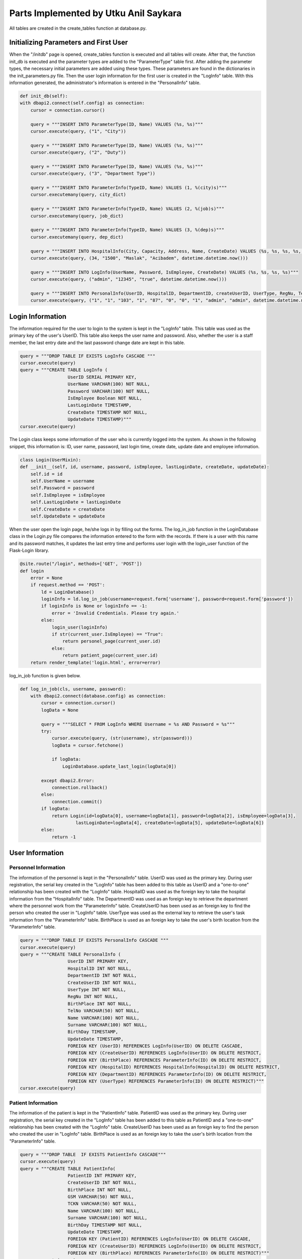 Parts Implemented by Utku Anil Saykara
======================================

All tables are created in the create_tables function at database.py.

Initializing Parameters and First User
--------------------------------------

When the "/initdb" page is opened, create_tables function is executed and all tables will create. After that, the function init_db is executed and the parameter types are added to the "ParameterType" table first. After adding the parameter types, the necessary initial parameters are added using these types. These parameters are found in the dictionaries in the init_parameters.py file. Then the user login information for the first user is created in the "LogInfo" table. With this information generated, the administrator's information is entered in the "PersonalInfo" table.

.. code-block:: python

        def init_db(self):
        with dbapi2.connect(self.config) as connection:
            cursor = connection.cursor()

            query = """INSERT INTO ParameterType(ID, Name) VALUES (%s, %s)"""
            cursor.execute(query, ("1", "City"))

            query = """INSERT INTO ParameterType(ID, Name) VALUES (%s, %s)"""
            cursor.execute(query, ("2", "Duty"))

            query = """INSERT INTO ParameterType(ID, Name) VALUES (%s, %s)"""
            cursor.execute(query, ("3", "Department Type"))

            query = """INSERT INTO ParameterInfo(TypeID, Name) VALUES (1, %(city)s)"""
            cursor.executemany(query, city_dict)

            query = """INSERT INTO ParameterInfo(TypeID, Name) VALUES (2, %(job)s)"""
            cursor.executemany(query, job_dict)

            query = """INSERT INTO ParameterInfo(TypeID, Name) VALUES (3, %(dep)s)"""
            cursor.executemany(query, dep_dict)

            query = """INSERT INTO HospitalInfo(City, Capacity, Address, Name, CreateDate) VALUES (%s, %s, %s, %s, %s)"""
            cursor.execute(query, (34, "1500", "Maslak", "Acibadem", datetime.datetime.now()))

            query = """INSERT INTO LogInfo(UserName, Password, IsEmployee, CreateDate) VALUES (%s, %s, %s, %s)"""
            cursor.execute(query, ("admin", "12345", "true", datetime.datetime.now()))

            query = """INSERT INTO PersonalInfo(UserID, HospitalID, DepartmentID, createUserID, UserType, RegNu, TelNo, BirthPlace, Name, Surname, BirthDay) VALUES (%s, %s, %s, %s, %s, %s, %s, %s, %s, %s, %s)"""
            cursor.execute(query, ("1", "1", "103", "1", "87", "0", "0", "1", "admin", "admin", datetime.datetime.now()))


Login Information
-----------------

The information required for the user to login to the system is kept in the "LogInfo" table. This table was used as the primary key of the user's UserID. This table also keeps the user name and password. Also, whether the user is a staff member, the last entry date and the last password change date are kept in this table.

.. code-block:: python

    query = """DROP TABLE IF EXISTS LogInfo CASCADE """
    cursor.execute(query)
    query = """CREATE TABLE LogInfo (
                      UserID SERIAL PRIMARY KEY,
                      UserName VARCHAR(100) NOT NULL,
                      Password VARCHAR(100) NOT NULL,
                      IsEmployee Boolean NOT NULL,
                      LastLoginDate TIMESTAMP,
                      CreateDate TIMESTAMP NOT NULL,
                      UpdateDate TIMESTAMP)"""
    cursor.execute(query)


The Login class keeps some information of the user who is currently logged into the system. As shown in the following snippet, this information is: ID, user name, password, last login time, create date, update date and employee information.

.. code-block:: python

    class Login(UserMixin):
    def __init__(self, id, username, password, isEmployee, lastLoginDate, createDate, updateDate):
        self.id = id
        self.UserName = username
        self.Password = password
        self.IsEmployee = isEmployee
        self.LastLoginDate = lastLoginDate
        self.CreateDate = createDate
        self.UpdateDate = updateDate

When the user open the login page, he/she logs in by filling out the forms. The log_in_job function in the LoginDatabase class in the Login.py file compares the information entered to the form with the records. If there is a user with this name and its password matches, it updates the last entry time and performs user login with the login_user function of the Flask-Login library.

.. code-block:: python

    @site.route("/login", methods=['GET', 'POST'])
    def login
        error = None
        if request.method == 'POST':
            ld = LoginDatabase()
            loginInfo = ld.log_in_job(username=request.form['username'], password=request.form['password'])
            if loginInfo is None or loginInfo == -1:
                error = 'Invalid Credentials. Please try again.'
            else:
                login_user(loginInfo)
                if str(current_user.IsEmployee) == "True":
                    return personel_page(current_user.id)
                else:
                    return patient_page(current_user.id)
        return render_template('login.html', error=error)

log_in_job function is given below.

.. code-block:: python

    def log_in_job(cls, username, password):
        with dbapi2.connect(database.config) as connection:
            cursor = connection.cursor()
            logData = None

            query = """SELECT * FROM LogInfo WHERE Username = %s AND Password = %s"""
            try:
                cursor.execute(query, (str(username), str(password)))
                logData = cursor.fetchone()

                if logData:
                    LoginDatabase.update_last_login(logData[0])

            except dbapi2.Error:
                connection.rollback()
            else:
                connection.commit()
            if logData:
                return Login(id=logData[0], username=logData[1], password=logData[2], isEmployee=logData[3],
                         lastLoginDate=logData[4], createDate=logData[5], updateDate=logData[6])
            else:
                return -1

User Information
----------------

Personnel Information
^^^^^^^^^^^^^^^^^^^^^

The information of the personnel is kept in the "PersonalInfo" table. UserID was used as the primary key. During user registration, the serial key created in the "LogInfo" table has been added to this table as UserID and a "one-to-one" relationship has been created with the "LogInfo" table. HospitalID was used as the foreign key to take the hospital information from the "HospitalInfo" table. The DepartmentID was used as an foreign key to retrieve the department where the personnel work from the "ParameterInfo" table. CreateUserID has been used as an foreign key to find the person who created the user in "LogInfo" table. UserType was used as the external key to retrieve the user's task information from the "ParameterInfo" table. BirthPlace is used as an foreign key to take the user's birth location from the "ParameterInfo" table.

.. code-block:: python

    query = """DROP TABLE IF EXISTS PersonalInfo CASCADE """
    cursor.execute(query)
    query = """CREATE TABLE PersonalInfo (
                      UserID INT PRIMARY KEY,
                      HospitalID INT NOT NULL,
                      DepartmentID INT NOT NULL,
                      CreateUserID INT NOT NULL,
                      UserType INT NOT NULL,
                      RegNu INT NOT NULL,
                      BirthPlace INT NOT NULL,
                      TelNo VARCHAR(50) NOT NULL,
                      Name VARCHAR(100) NOT NULL,
                      Surname VARCHAR(100) NOT NULL,
                      BirthDay TIMESTAMP,
                      UpdateDate TIMESTAMP,
                      FOREIGN KEY (UserID) REFERENCES LogInfo(UserID) ON DELETE CASCADE,
                      FOREIGN KEY (CreateUserID) REFERENCES LogInfo(UserID) ON DELETE RESTRICT,
                      FOREIGN KEY (BirthPlace) REFERENCES ParameterInfo(ID) ON DELETE RESTRICT,
                      FOREIGN KEY (HospitalID) REFERENCES HospitalInfo(HospitalID) ON DELETE RESTRICT,
                      FOREIGN KEY (DepartmentID) REFERENCES ParameterInfo(ID) ON DELETE RESTRICT,
                      FOREIGN KEY (UserType) REFERENCES ParameterInfo(ID) ON DELETE RESTRICT)"""
    cursor.execute(query)

Patient Information
^^^^^^^^^^^^^^^^^^^

The information of the patient is kept in the "PatientInfo" table. PatientID was used as the primary key. During user registration, the serial key created in the "LogInfo" table has been added to this table as PatientID and a "one-to-one" relationship has been created with the "LogInfo" table. CreateUserID has been used as an foreign key to find the person who created the user in "LogInfo" table. BirthPlace is used as an foreign key to take the user's birth location from the "ParameterInfo" table.

.. code-block:: python

    query = """DROP TABLE  IF EXISTS PatientInfo CASCADE"""
    cursor.execute(query)
    query = """CREATE TABLE PatientInfo(
                      PatientID INT PRIMARY KEY,
                      CreateUserID INT NOT NULL,
                      BirthPlace INT NOT NULL,
                      GSM VARCHAR(50) NOT NULL,
                      TCKN VARCHAR(50) NOT NULL,
                      Name VARCHAR(100) NOT NULL,
                      Surname VARCHAR(100) NOT NULL,
                      BirthDay TIMESTAMP NOT NULL,
                      UpdateDate TIMESTAMP,
                      FOREIGN KEY (PatientID) REFERENCES LogInfo(UserID) ON DELETE CASCADE,
                      FOREIGN KEY (CreateUserID) REFERENCES LogInfo(UserID) ON DELETE RESTRICT,
                      FOREIGN KEY (BirthPlace) REFERENCES ParameterInfo(ID) ON DELETE RESTRICT)"""
    cursor.execute(query)


User Profile
------------

Personnel Profile
^^^^^^^^^^^^^^^^^

The personnel profile can be viewed through this page. The get_profile_info function retrieves the user's information.

.. code-block:: python

    @login_required
    def personel_page(UserID):
        if str(current_user.IsEmployee) == "True":
            personal = PersonalDatabase()
            profile = personal.get_profile_info(UserID)
            return render_template("personal.html", profile=profile)
        else:
            return render_template("permission_denied.html")


The profile information of the personnel is retrieved with the get_profile_info function. When taking data from the database, appropriate data is retrieved using database relationships to see the values that correspond to those IDs instead of IDs. The user's age is calculated by taking the birthday information from the incoming data.

.. code-block:: python

    def get_profile_info(cls, userID):
        with dbapi2.connect(database.config) as connection:
            cursor = connection.cursor()
            personalInfo = None

            query = """SELECT p.UserID, l.username, p.Name, p.Surname, para2.Name, h.name, para1.name, p.RegNu, p.BirthDay, para3.Name, p.TelNo
                    FROM PersonalInfo p, ParameterInfo para1, ParameterInfo para2, ParameterInfo para3, HospitalInfo h, LogInfo l
                        WHERE p.DepartmentID = para1.ID AND p.UserType = para2.ID AND p.BirthPlace = para3.ID AND p.HospitalID = h.HospitalID AND p.UserID = l.UserID
                            AND p.UserID = %s"""
            try:
                cursor.execute(query, str(userID))
                personalInfo = cursor.fetchone()

            except dbapi2.Error:
                connection.rollback()
            else:
                connection.commit()

            if personalInfo:
                birthDay = personalInfo[8]
                today = datetime.datetime.now()
                age = int((today - birthDay).days / 365)
                profileInfo = [personalInfo[0], personalInfo[1], personalInfo[2], personalInfo[3], personalInfo[4],
                                personalInfo[5], personalInfo[6], personalInfo[7], age, personalInfo[9], personalInfo[10]]
                return profileInfo
            else:
                return []


Patient Profile
^^^^^^^^^^^^^^^

The patient profile can be viewed through this page. The get_profile_info function retrieves the user's information.


.. code-block:: python

    @login_required
    def patient_page(UserID):
        patient = PatientDatabase()
        profile = patient.get_profile_info(UserID)
        reservation = ReservationDatabase()
        reservation_list = reservation.select_reservation_info(UserID)
        return render_template("patient.html", profile=profile, reservation=reservation_list)


The profile information of the patient is retrieved with the get_profile_info function. When taking data from the database, appropriate data is retrieved using database relationships to see the values that correspond to those IDs instead of IDs. The user's age is calculated by taking the birthday information from the incoming data.


.. code-block:: python

    def get_profile_info(cls, patientID):
        with dbapi2.connect(database.config) as connection:
            cursor = connection.cursor()
            patientInfo = None

            query = """SELECT p.PatientID, l.username, p.name, p.Surname, p.TCKN, p.GSM, p.BirthDay, para.name
                FROM PatientInfo p, ParameterInfo para, LogInfo l
                WHERE p.BirthPlace = para.ID AND p.PatientID = l.UserID
                AND p.PatientID = %s"""
            try:
                cursor.execute(query, str(patientID))
                patientInfo = cursor.fetchone()

            except dbapi2.Error:
                connection.rollback()
            else:
                connection.commit()

            if patientInfo:
                birthDay = patientInfo[6]
                today = datetime.datetime.now()
                age = int((today - birthDay).days / 365)
                profileInfo = [patientInfo[0], patientInfo[1], patientInfo[2], patientInfo[3], patientInfo[4],
                               patientInfo[5], age, patientInfo[7]]
                return profileInfo
            else:
                return []



User Registration
-----------------

Personnel Registration
^^^^^^^^^^^^^^^^^^^^^^

First, the user's authorization is checked, if not authorized, the permission denied page is called. If it has permission, the username_validator function checks the availability of the user name that the user entered. If not, it will be redirected to the error page. If appropriate, the login information of the user is registered with the add_login function. After this recording is done, userID is selected with select_login_info function. Using the UserID, personnel information is entered using the add_personal function.

.. code-block:: python

    @login_required
    def register_personal_page():
        if str(current_user.IsEmployee) == "True":
            if request.method == 'POST':
                personal = PersonalDatabase()
                login = LoginDatabase()

                username = request.form['UserName']
                password = request.form['Password']
                isUsernameValid = login.username_validator(username)
                if isUsernameValid:
                    login.add_login(username=username, password=password, isEmployee="true")
                    loginInfo = login.select_login_info(None, username, password)

                    personal.add_personal(loginInfo.get_id(), hospitalID=request.form['HospitalID'],
                                        departmentID=request.form['DepartmentID'], createUserID=current_user.id,
                                        userType=request.form['UserType'], regNu=request.form['RegNu'], telNo=request.form['TelNo'],
                                        name=request.form['Name'], surname=request.form['Surname'], birthDay=request.form['Birthday'],
                                        birthPlace = request.form['BirthPlace'])
                    return redirect(url_for('site.profile_page'))
                else:
                    return render_template("error.html")
            else:
                parameter = ParameterDatabase()
                hospital = HospitalDatabase()
                userTypes = parameter.select_parameters_with_type(2)
                cities = parameter.select_parameters_with_type(1)
                hospitals = hospital.select_all_hospital_info("")
                departments = parameter.select_parameters_with_type(3)
                return render_template("personal_register.html", userTypes = userTypes, cities = cities, hospitals = hospitals, departments = departments)
        else:
            return render_template("permission_denied.html")

username_validator is given below. username_validator function checks the availability of the user name.

.. code-block:: python

    def username_validator(cls, username):
        with dbapi2.connect(database.config) as connection:
            cursor = connection.cursor()
            logInfo = None

            query = "SELECT COUNT(*) FROM LogInfo WHERE username = %s" % (str("'" + username + "'"))
            try:
                cursor.execute(query)
                logInfo = cursor.fetchone()

            except dbapi2.Error:
                connection.rollback()
            else:
                connection.commit()

            if logInfo[0] == 0:
                return True
            else:
                return False


To add login information to "LogInfo" table, add_login function is used and add_login function is given below.

.. code-block:: python

    def add_login(cls, username, password, isEmployee):
        with dbapi2.connect(database.config) as connection:
            cursor = connection.cursor()
            query = """INSERT INTO LogInfo(UserName, Password, isEmployee, CreateDate) VALUES (%s, %s, %s, %s)"""
            try:
                cursor.execute(query, (str(username), str(password), str(isEmployee), datetime.datetime.now()))
            except dbapi2.Error:
                connection.rollback()
            else:
                connection.commit()
            cursor.close()


To add personnel to "PersonalInfo" table, add_personal function is used and add_personal function is given below.

.. code-block:: python

    def add_personal(cls, UserID, hospitalID, departmentID, createUserID, userType, regNu, telNo, birthPlace, name, surname, birthDay):
        with dbapi2.connect(database.config) as connection:
            cursor = connection.cursor()
            query = """INSERT INTO PersonalInfo(UserID, HospitalID, DepartmentID, createUserID, UserType, RegNu, TelNo, BirthPlace, Name, Surname, BirthDay) VALUES (%s, %s, %s, %s, %s, %s, %s, %s, %s, %s, %s)"""
            try:
                cursor.execute(query, (str(UserID), str(hospitalID), str(departmentID), str(createUserID), str(userType), str(regNu), str(telNo), str(birthPlace), str(name), str(surname), str(birthDay)))
            except dbapi2.Error:
                connection.rollback()
            else:
                connection.commit()
            cursor.close()
            return




Patient Registration
^^^^^^^^^^^^^^^^^^^^

First, the user's authorization is checked, if not authorized, the permission denied page is called. If it has permission, the username_validator function checks the availability of the user name that the user entered. If not, it will be redirected to the error page. If appropriate, the login information of the user is registered with the add_login function. After this recording is done, userID is selected with select_login_info function. Using the UserID, patient information is entered using the add_patient function.

.. code-block:: python

    @login_required
    def register_patient_page():
        if str(current_user.IsEmployee) == "True":
            if request.method == 'POST':
                patient = PatientDatabase()
                login = LoginDatabase()

                username = request.form['UserName']
                password = request.form['Password']
                isUsernameValid = login.username_validator(username)
                if isUsernameValid:
                    login.add_login(username=username, password=password, isEmployee="false")
                    loginInfo = login.select_login_info(None, username, password)
                    patient.add_patient(patientId=loginInfo.get_id(), createUserID=current_user.id, tckn=request.form['TCKN'],
                                        gsm=request.form['GSM'], name=request.form['Name'],
                                        surname=request.form['Surname'], birthDay=request.form['Birthday'],
                                        birthPlace=request.form.get("BirthPlace", None))
                    return redirect(url_for('site.profile_page'))
                else:
                    return render_template('error.html')
            else:
                parameter = ParameterDatabase()
                cities = parameter.select_parameters_with_type(1)
                return render_template("patient_register.html", cities=cities)
        else:
            return render_template("permission_denied.html")

username_validator is given below. username_validator function checks the availability of the user name.

.. code-block:: python

    def username_validator(cls, username):
        with dbapi2.connect(database.config) as connection:
            cursor = connection.cursor()
            logInfo = None

            query = "SELECT COUNT(*) FROM LogInfo WHERE username = %s" % (str("'" + username + "'"))
            try:
                cursor.execute(query)
                logInfo = cursor.fetchone()

            except dbapi2.Error:
                connection.rollback()
            else:
                connection.commit()

            if logInfo[0] == 0:
                return True
            else:
                return False


To add login information to "LogInfo" table, add_login function is used and add_login function is given below.

.. code-block:: python

    def add_login(cls, username, password, isEmployee):
        with dbapi2.connect(database.config) as connection:
            cursor = connection.cursor()
            query = """INSERT INTO LogInfo(UserName, Password, isEmployee, CreateDate) VALUES (%s, %s, %s, %s)"""
            try:
                cursor.execute(query, (str(username), str(password), str(isEmployee), datetime.datetime.now()))
            except dbapi2.Error:
                connection.rollback()
            else:
                connection.commit()
            cursor.close()


To add patient to "PatientInfo" table, add_patient function is used and add_patient function is given below.

.. code-block:: python

    def add_patient(cls, patientId, tckn, createUserID, birthPlace, gsm, name, surname, birthDay):
        with dbapi2.connect(database.config) as connection:
            cursor = connection.cursor()
            query = """INSERT INTO PatientInfo(PatientID, CreateUserID, TCKN, BirthPlace, GSM, Name, Surname, BirthDay) VALUES (%s, %s, %s, %s, %s, %s, %s, %s)"""

            try:
                cursor.execute(query, (str(patientId), str(createUserID), str(tckn), str(birthPlace), str(gsm), str(name), str(surname), str(birthDay)))
            except dbapi2.Error:
                connection.rollback()
            else:
                connection.commit()
            cursor.close()
            return


User Update
-----------

Personnel Update
^^^^^^^^^^^^^^^^

The user's information is updated via the user number when the request to update the profile is received. If the user has entered a new password, the change_password function is called and the password is changed. Then the other information of the staff is updated via update_personal.

.. code-block:: python

    @login_required
    def update_personal_page(UserID):
        if str(current_user.IsEmployee) == "True":
            if request.method == 'POST':
                personal = PersonalDatabase()
                login = LoginDatabase()

                password = request.form['Password']
                if password is not None and password != '':
                    login.change_password(UserID, password)

                personal.update_personal(userID=UserID, hospitalID=request.form.get("HospitalID", None),
                                         departmentID=request.form.get("DepartmentID", None), userType=request.form.get("UserType", None),
                                         regNu=request.form['RegNu'], name=request.form['Name'], telNo=request.form['TelNo'],
                                         surname=request.form['Surname'], birthDay=request.form['Birthday'],
                                         birthPlace=request.form.get("BirthPlace", None))
                return redirect(url_for('site.profile_page'))
            else:
                parameter = ParameterDatabase()
                personal = PersonalDatabase()
                hospital = HospitalDatabase()
                personalInfo = personal.select_personal_info(UserID)
                userTypes = parameter.select_parameters_with_type(2)
                cities = parameter.select_parameters_with_type(1)
                hospitals = hospital.select_all_hospital_info(None)
                departments = parameter.select_parameters_with_type(3)
                return render_template("personal_update.html", userTypes=userTypes, cities=cities, hospitals=hospitals, departments=departments, personal=personalInfo)
        else:
            return render_template("permission_denied.html")


change_password function is updating password of user. change_password function is given below.

.. code-block:: python

    def change_password(cls, userID, password):
        with dbapi2.connect(database.config) as connection:
            cursor = connection.cursor()
            if password != '' and password is not None:
                query = """UPDATE LogInfo SET Password = '%s', UpdateDate = '%s' WHERE UserID = %s""" \
                        % (str(password), datetime.datetime.now(), str(userID))
            try:
                cursor.execute(query)
            except dbapi2.Error:
                connection.rollback()
            else:
                connection.commit()
            cursor.close()
            return

update_personal function is updating information of personnel which is only changed by user. update_personal function is given below.

.. code-block:: python

    def update_personal(cls, userID, hospitalID, departmentID, userType, regNu, telNo, birthPlace, name, surname, birthDay):
        with dbapi2.connect(database.config) as connection:
            cursor = connection.cursor()

            query = 'UPDATE PersonalInfo SET UpdateDate = ' + "'" + str(datetime.datetime.now()) + "'"

            if hospitalID != '' and hospitalID is not None:
                query = query + ", HospitalID = '" + str(hospitalID) + "'"
            if departmentID != '' and departmentID is not None:
                query = query + ", DepartmentID = '" + str(departmentID) + "'"
            if userType != '' and userType is not None:
                query = query + ", UserType = '" + str(userType) + "'"
            if regNu != '' and regNu is not None:
                query = query + ", RegNu = '" + str(regNu) + "'"
            if telNo != '' and telNo is not None:
                query = query + ", TelNo = '" + str(telNo) + "'"
            if birthPlace != '' and birthPlace is not None:
                query = query + ", BirthPlace = '" + str(birthPlace) + "'"
            if name != '' and name is not None:
                query = query + ", Name = '" + str(name) + "'"
            if surname != '' and surname is not None:
                query = query + ", Surname = '" + str(surname) + "'"
            if birthDay != '' and birthDay is not None:
                query = query + ", BirthDay = '" + str(birthDay) + "'"
            query = query + ' WHERE UserID = ' + str(userID)

            try:
                cursor.execute(query)
            except dbapi2.Error:
                connection.rollback()
            else:
                connection.commit()
            cursor.close()
            return

Patient Update
^^^^^^^^^^^^^^

The user's information is updated via the user number when the request to update the profile is received. If the user has entered a new password, the change_password function is called and the password is changed. Then the other information of the patient is updated via update_patient.

.. code-block:: python

    @login_required
    def update_patient_page(UserID):
        if request.method == 'POST':
            patient = PatientDatabase()
            login = LoginDatabase()

            password = request.form['Password']
            if password is not None and password != '':
                login.change_password(UserID, password)

            patient.update_patient(patientId=UserID, tckn=request.form['TCKN'], birthPlace=request.form.get("BirthPlace", None),
                                   gsm=request.form['GSM'], name=request.form['Name'], surname=request.form['Surname'],
                                   birthDay=request.form['Birthday'])

            return redirect(url_for('site.profile_page'))
        else:
            parameter = ParameterDatabase()
            patient = PatientDatabase()
            patientInfo = patient.select_patient_info(UserID)
            cities = parameter.select_parameters_with_type(1)
            return render_template("patient_update.html",  cities=cities, patient=patientInfo)

change_password function is updating password of user. change_password function is given below.

.. code-block:: python

    def change_password(cls, userID, password):
        with dbapi2.connect(database.config) as connection:
            cursor = connection.cursor()
            if password != '' and password is not None:
                query = """UPDATE LogInfo SET Password = '%s', UpdateDate = '%s' WHERE UserID = %s""" \
                        % (str(password), datetime.datetime.now(), str(userID))
            try:
                cursor.execute(query)
            except dbapi2.Error:
                connection.rollback()
            else:
                connection.commit()
            cursor.close()
            return

update_patient function is updating information of patient which is only changed by user. update_patient function is given below.

.. code-block:: python

    def update_patient(cls, patientId, tckn, birthPlace, gsm, name, surname, birthDay):
        with dbapi2.connect(database.config) as connection:
            cursor = connection.cursor()

            query = 'UPDATE PatientInfo SET UpdateDate = ' + "'" + str(datetime.datetime.now()) + "'"

            if gsm != '' and gsm is not None:
                query = query + ", GSM = '" + str(gsm) + "'"
            if tckn != '' and tckn is not None:
                query = query + ", TCKN = '" + str(tckn) + "'"
            if birthPlace != '' and birthPlace is not None:
                query = query + ", BirthPlace = '" + str(birthPlace) + "'"
            if name != '' and name is not None:
                query = query + ", Name = '" + str(name) + "'"
            if surname != '' and surname is not None:
                query = query + ", Surname = '" + str(surname) + "'"
            if birthDay != '' and birthDay is not None:
                query = query + ", BirthDay = '" + str(birthDay) + "'"
            query = query + ' WHERE PatientId = ' + str(patientId)

            try:
                cursor.execute(query)
            except dbapi2.Error:
                connection.rollback()
            else:
                connection.commit()
            cursor.close()
            return

User Delete
-----------

Personnel Delete
^^^^^^^^^^^^^^^^

delete_personal_info is deleting information of personal.

.. code-block:: python

    def delete_personal_info(cls, userID):
        with dbapi2.connect(database.config) as connection:
            cursor = connection.cursor()

            query = """DELETE FROM PersonalInfo WHERE UserID = %s"""
            try:
                cursor.execute(query, (userID))
            except dbapi2.Error:
                connection.rollback()
            else:
                connection.commit()
            return

Patient Delete
^^^^^^^^^^^^^^

delete_patient_info is deleting information of personal.

.. code-block:: python

        def delete_patient_info(cls, userID):
        with dbapi2.connect(database.config) as connection:
            cursor = connection.cursor()

            query = """DELETE FROM PatientInfo WHERE PatientID = %s"""
            try:
                cursor.execute(query, (userID))
            except dbapi2.Error:
                connection.rollback()
            else:
                connection.commit()
            return

User Search
-----------

Returns the relevant results using the user_search function according to the data entered by the user.

.. code-block:: python

    @site.route('/search', methods=['GET', 'POST'])
    @login_required
    def search_page():
        if str(current_user.IsEmployee) == "True":
            if request.method == 'POST':
                login = LoginDatabase()
                search = login.user_search(username=request.form['username'], name=request.form['name'],
                                           surname=request.form['surname'], isEmployee=request.form['Type'])
                return search_result_page(search)
            else:
                return render_template("search.html")
        else:
            return render_template("permission_denied.html")


    @site.route('/search/result', methods=['GET', 'POST'])
    @login_required
    def search_result_page(search):
        if str(current_user.IsEmployee) == "True":
            return render_template("search.html", searchList=search)
        else:
            return render_template("permission_denied.html")


The user_search function only returns the required results using the information entered by the user. During the query, appropriate data is retrieved using database relationships to see the values that correspond to those IDs instead of IDs. user_search function is given below.

.. code-block:: python

        def user_search(cls, username, name, surname, isEmployee):
        with dbapi2.connect(database.config) as connection:
            cursor = connection.cursor()
            logInfo = None
            query = "SELECT l.UserID, l.username, p.name, p.surname,"
            if isEmployee == "True":
                query = query + " par.name, p.TelNo FROM LogInfo l, personalInfo p, parameterInfo par WHERE l.UserID = p.UserID AND p.usertype = par.ID"
                if username is not None and username != "":
                    query = query + " AND l.username like '%" + username + "%'"
                if name is not None and name != "":
                    query = query + " AND p.name like '%" + name + "%'"
                if surname is not None and surname != "":
                    query = query + " AND p.surname like '%" + surname + "%'"
            else:
                query = query + "  p.GSM FROM LogInfo l, patientInfo p WHERE l.UserID = p.patientID"
                if username is not None and username != "":
                    query = query + " AND l.username like '%" + username + "%'"
                if name is not None and name != "":
                    query = query + " AND p.name like '%" + name + "%'"
                if surname is not None and surname != "":
                    query = query + " AND p.surname like '%" + surname + "%'"
            try:
                cursor.execute(query)
                logInfo = cursor.fetchall()

            except dbapi2.Error:
                connection.rollback()
            else:
                connection.commit()
            result = []
            if logInfo:
                if isEmployee == "True":
                    for log in logInfo:
                        input = [log[0], log[1], log[2], log[3], log[4], log[5], "/personal/"]
                        result.append(input)
                    return result
                else:
                    for log in logInfo:
                        input = [log[0], log[1], log[2], log[3], log[4], "Patient", "/patient/"]
                        result.append(input)
                    return result
            else:
                return []

Parameter Information
---------------------
The "ParameterType" table stores the parameter types used in the system. These parameter types are divided into three types: user type, department and city.

.. code-block:: python

    query = """DROP TABLE IF EXISTS ParameterType CASCADE """
    cursor.execute(query)
    query = """CREATE TABLE ParameterType (
                      ID SERIAL PRIMARY KEY,
                      Name VARCHAR(100))"""
    cursor.execute


"ParameterInfo" keeps information such as user type, department and city used in the system. "ParameterInfo" table is connected to the "ParameterType" table with foreign key. This table contains the parameters that other tables should use. The parameter table is referenced in many tables with the foreign key.

.. code-block:: python

    query = """DROP TABLE IF EXISTS ParameterInfo CASCADE """
    cursor.execute(query)
    query = """CREATE TABLE ParameterInfo (
                      ID SERIAL PRIMARY KEY,
                      TypeID INT NOT NULL,
                      Name VARCHAR(100) NOT NULL,
                      FOREIGN KEY (TypeID) REFERENCES ParameterType(ID) ON DELETE RESTRICT)"""
    cursor.execute(query)

Parameter Add
^^^^^^^^^^^^^

Adding parameter to "ParameterInfo" table.

.. code-block:: python

    def add_parameter(cls, name, typeID):
        with dbapi2.connect(database.config) as connection:
            cursor = connection.cursor()
            query = """INSERT INTO ParameterInfo(TypeID, Name) VALUES (%s, %s)"""
            try:
                cursor.execute(query, (str(typeID), str(name)))
            except dbapi2.Error:
                connection.rollback()
            else:
                connection.commit()
            cursor.close()
            return

Duty Operations
---------------

Duty Information
^^^^^^^^^^^^^^^^

Duty reports of doctors are kept in "DutyInfo" table. DoctorID has been used as an foreign key to find the doctor who created the user in "PersonalInfo" table. In addition, Patient count, report, shiftDate, createDate, and updateDate of duty kept in this table.

.. code-block:: python

    query = """DROP TABLE IF EXISTS DutyInfo CASCADE """
    cursor.execute(query)
    query = """CREATE TABLE DutyInfo (
                      DutyID SERIAL PRIMARY KEY,
                      DoctorID INT NOT NULL,
                      PatientCount INT DEFAULT 0,
                      Report VARCHAR(500),
                      ShiftDate TIMESTAMP NOT NULL,
                      CreateDate TIMESTAMP NOT NULL,
                      UpdateDate TIMESTAMP,
                      FOREIGN KEY (DoctorID) REFERENCES PersonalInfo(UserID) ON DELETE CASCADE)"""
    cursor.execute(query)


Duty List
^^^^^^^^^

select_all_duty_info is using for to take all duty reports in system. Also doctor name is taken from "PersonalInfo" table with using foreign key.

.. code-block:: python

    def select_all_duty_info(cls):
        with dbapi2.connect(database.config) as connection:
            cursor = connection.cursor()
            dutyInfo = None

            query = 'SELECT d.DutyID, d.DoctorID, p.Name, p.Surname, d.PatientCount, d.Report, d.ShiftDate, d.CreateDate' \
                    ' FROM DutyInfo d, PersonalInfo p Where d.DoctorID = p.UserID'
            try:
                cursor.execute(query, )
                dutyInfo = cursor.fetchall()

            except dbapi2.Error:
                connection.rollback()
            else:
                connection.commit()

            if dutyInfo:
                return dutyInfo
            else:
                return []


Duty Add
^^^^^^^^

add_duty

add_duty is using for adding duty report.

.. code-block:: python

    def add_duty(cls, doctorID, patientCount, report, shiftDate):
        with dbapi2.connect(database.config) as connection:
            cursor = connection.cursor()
            query = "INSERT INTO DutyInfo(DoctorID, PatientCount, Report, ShiftDate, CreateDate) VALUES ('" + str(doctorID) + \
                    "', '" + str(patientCount) + "', '" + report + "', '" + shiftDate + "', '" + str(datetime.datetime.now()) + "')"
            try:
                cursor.execute(query)
            except dbapi2.Error:
                connection.rollback()
            else:
                connection.commit()
            cursor.close()
            return


Duty Update
^^^^^^^^^^^

update_duty is using for updating duty report. Only the data entered by the user is being updated.

.. code-block:: python

    def update_duty(cls, dutyID, patientCount, report, shiftDate):
        with dbapi2.connect(database.config) as connection:
            cursor = connection.cursor()

            query = 'UPDATE DutyInfo SET UpdateDate = ' + "'" + str(datetime.datetime.now()) + "'"

            if patientCount != '' and patientCount is not None:
                query = query + ", PatientCount = '" + str(patientCount) + "'"
            if report != '' and report is not None:
                query = query + ", Report = '" + str(report) + "'"
            if shiftDate != '' and shiftDate is not None:
                query = query + ", ShiftDate = '" + str(shiftDate) + "'"
            query = query + ' WHERE DutyID = ' + str(dutyID)

            try:
                cursor.execute(query)
            except dbapi2.Error:
                connection.rollback()
            else:
                connection.commit()
            cursor.close()
            return


Duty Delete
^^^^^^^^^^^

delete_duty_info function is using for deleting duty report.

.. code-block:: python

    def delete_duty_info(cls, dutyID):
        with dbapi2.connect(database.config) as connection:
            cursor = connection.cursor()

            query = """DELETE FROM DutyInfo WHERE DutyID = %s"""
            try:
                cursor.execute(query, dutyID)
            except dbapi2.Error:
                connection.rollback()
            else:
                connection.commit()
            return